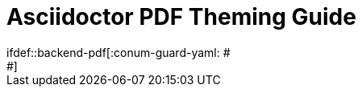 = Asciidoctor PDF Theming Guide
:lang: ja
// Settings:
:idprefix:
:idseparator: -
:toc: preamble
ifndef::env-github[:icons: font]
ifdef::env-github[]
:outfilesuffix: .adoc
:!toc-title:
:caution-caption: :fire:
:important-caption: :exclamation:
:note-caption: :paperclip:
:tip-caption: :bulb:
:warning-caption: :warning:
endif::[]
:window: _blank
// Aliases:
:conum-guard-yaml: #
ifndef::icons[:conum-guard-yaml: # #]
ifdef::backend-pdf[:conum-guard-yaml: #
#]
////
Topics remaining to document:
* line height and line height length
(and what that all means)
* title page layout / title page images
(logo & background)
* document that unicode escape sequences
can be used inside double-quoted strings
////
